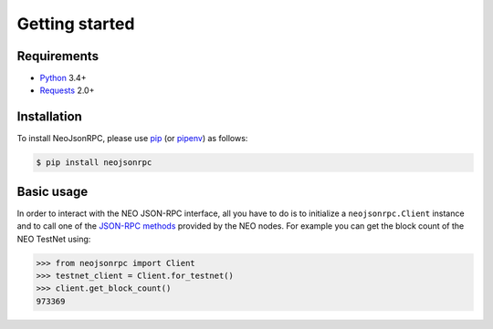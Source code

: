 Getting started
===============

Requirements
------------

* `Python`_ 3.4+
* `Requests`_ 2.0+

Installation
------------

To install NeoJsonRPC, please use pip_ (or pipenv_) as follows:

.. code-block:: shell

    $ pip install neojsonrpc

Basic usage
-----------

In order to interact with the NEO JSON-RPC interface, all you have to do is to initialize a
``neojsonrpc.Client`` instance and to call one of the
`JSON-RPC methods <http://docs.neo.org/en-us/node/api.html>`_ provided by the NEO nodes. For example
you can get the block count of the NEO TestNet using:

.. code-block:: python

    >>> from neojsonrpc import Client
    >>> testnet_client = Client.for_testnet()
    >>> client.get_block_count()
    973369


.. _pip: https://github.com/pypa/pip
.. _pipenv: https://github.com/pypa/pipenv
.. _Python: https://www.python.org
.. _Requests: http://docs.python-requests.org/en/master/
